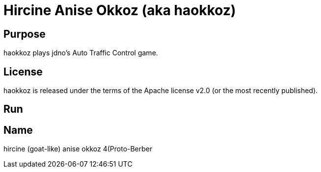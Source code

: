 
= Hircine Anise Okkoz (aka haokkoz)

== Purpose

haokkoz plays jdno's Auto Traffic Control game.

== License

haokkoz is released under the terms of the Apache license v2.0 (or the most recently published).

== Run



== Name

hircine (goat-like) anise okkoz 4(Proto-Berber

















































